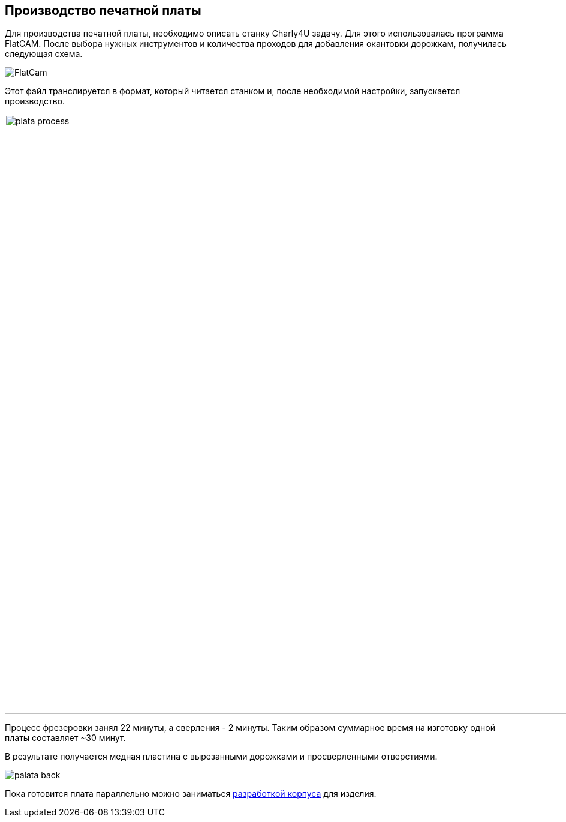 ifdef::env-github[]
:imagesdir: ../images/
endif::[]
ifdef::env-vscode[]
:imagesdir: ../images/
endif::[]
== Производство печатной платы

Для производства печатной платы, необходимо описать станку Charly4U задачу. Для этого использовалась программа FlatCAM. После выбора нужных инструментов и количества проходов для добавления окантовки дорожкам, получилась следующая схема.

image::FlatCam.png[]

Этот файл транслируется в формат, который читается станком и, после необходимой настройки, запускается производство.

image::plata_process.jpg[width=1000]

Процесс фрезеровки занял 22 минуты, а сверления - 2 минуты. Таким образом суммарное время на изготовку одной платы составляет ~30 минут.

В результате получается медная пластина с вырезанными дорожками и просверленными отверстиями.

image::palata_back.jpg[]

Пока готовится плата параллельно можно заниматься xref:corpus_teor.adoc[разработкой корпуса] для изделия.